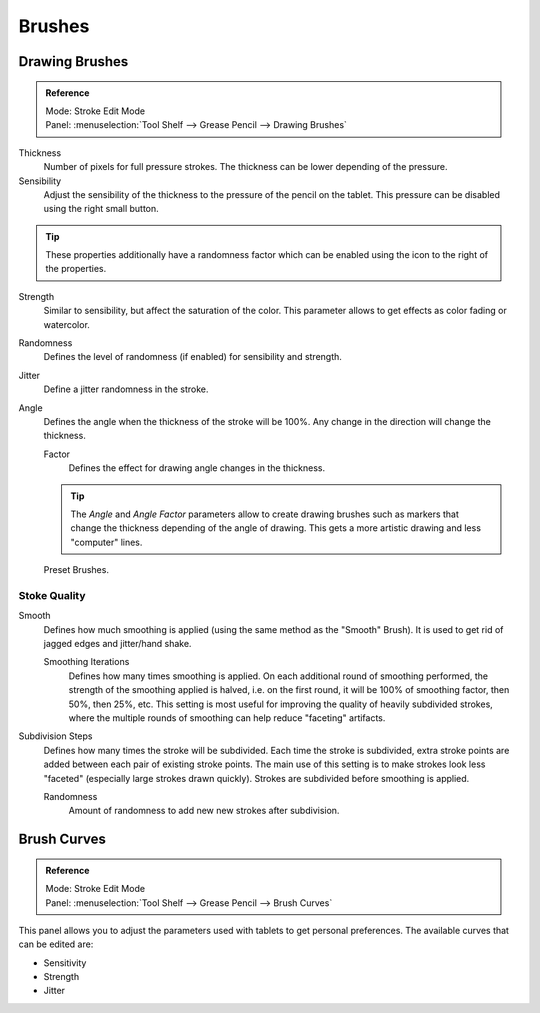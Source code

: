 
*******
Brushes
*******

Drawing Brushes
===============

.. admonition:: Reference
   :class: refbox

   | Mode:     Stroke Edit Mode
   | Panel:    :menuselection:`Tool Shelf --> Grease Pencil --> Drawing Brushes`

Thickness
   Number of pixels for full pressure strokes.
   The thickness can be lower depending of the pressure.

Sensibility
   Adjust the sensibility of the thickness to the pressure of the pencil on the tablet.
   This pressure can be disabled using the right small button.

.. tip::

   These properties additionally have a randomness factor which
   can be enabled using the icon to the right of the properties.


Strength
   Similar to sensibility, but affect the saturation of the color.
   This parameter allows to get effects as color fading or watercolor.

Randomness
   Defines the level of randomness (if enabled) for sensibility and strength.
Jitter
   Define a jitter randomness in the stroke.
Angle
   Defines the angle when the thickness of the stroke will be 100%.
   Any change in the direction will change the thickness.

   Factor
      Defines the effect for drawing angle changes in the thickness.

   .. tip::

      The *Angle* and *Angle Factor* parameters allow to create drawing brushes such as markers
      that change the thickness depending of the angle of drawing.
      This gets a more artistic drawing and less "computer" lines.

.. figure:: /images/interface_grease-pencil_drawing_brushes.png

   Preset Brushes.


Stoke Quality
-------------

Smooth
   Defines how much smoothing is applied (using the same method as the "Smooth" Brush).
   It is used to get rid of jagged edges and jitter/hand shake.

   Smoothing Iterations
      Defines how many times smoothing is applied. On each additional round of smoothing performed,
      the strength of the smoothing applied is halved,
      i.e. on the first round, it will be 100% of smoothing factor, then 50%, then 25%, etc.
      This setting is most useful for improving the quality of heavily subdivided strokes,
      where the multiple rounds of smoothing can help reduce "faceting" artifacts.

Subdivision Steps
   Defines how many times the stroke will be subdivided.
   Each time the stroke is subdivided, extra stroke points are added between each pair of existing stroke points.
   The main use of this setting is to make strokes look less "faceted" (especially large strokes drawn quickly).
   Strokes are subdivided before smoothing is applied.

   Randomness
      Amount of randomness to add new new strokes after subdivision.


Brush Curves
============

.. admonition:: Reference
   :class: refbox

   | Mode:     Stroke Edit Mode
   | Panel:    :menuselection:`Tool Shelf --> Grease Pencil --> Brush Curves`

This panel allows you to adjust the parameters used with tablets to get personal preferences.
The available curves that can be edited are:

- Sensitivity
- Strength
- Jitter
